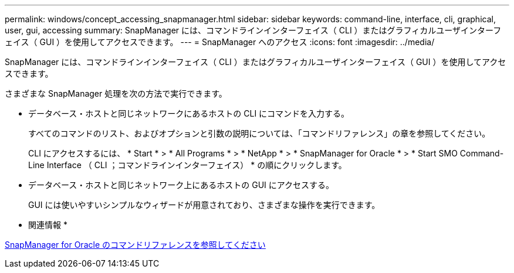 ---
permalink: windows/concept_accessing_snapmanager.html 
sidebar: sidebar 
keywords: command-line, interface, cli, graphical, user, gui, accessing 
summary: SnapManager には、コマンドラインインターフェイス（ CLI ）またはグラフィカルユーザインターフェイス（ GUI ）を使用してアクセスできます。 
---
= SnapManager へのアクセス
:icons: font
:imagesdir: ../media/


[role="lead"]
SnapManager には、コマンドラインインターフェイス（ CLI ）またはグラフィカルユーザインターフェイス（ GUI ）を使用してアクセスできます。

さまざまな SnapManager 処理を次の方法で実行できます。

* データベース・ホストと同じネットワークにあるホストの CLI にコマンドを入力する。
+
すべてのコマンドのリスト、およびオプションと引数の説明については、「コマンドリファレンス」の章を参照してください。

+
CLI にアクセスするには、 * Start * > * All Programs * > * NetApp * > * SnapManager for Oracle * > * Start SMO Command-Line Interface （ CLI ；コマンドラインインターフェイス） * の順にクリックします。

* データベース・ホストと同じネットワーク上にあるホストの GUI にアクセスする。
+
GUI には使いやすいシンプルなウィザードが用意されており、さまざまな操作を実行できます。



* 関連情報 *

xref:concept_snapmanager_for_oraclefor_sap_command_reference.adoc[SnapManager for Oracle のコマンドリファレンスを参照してください]
